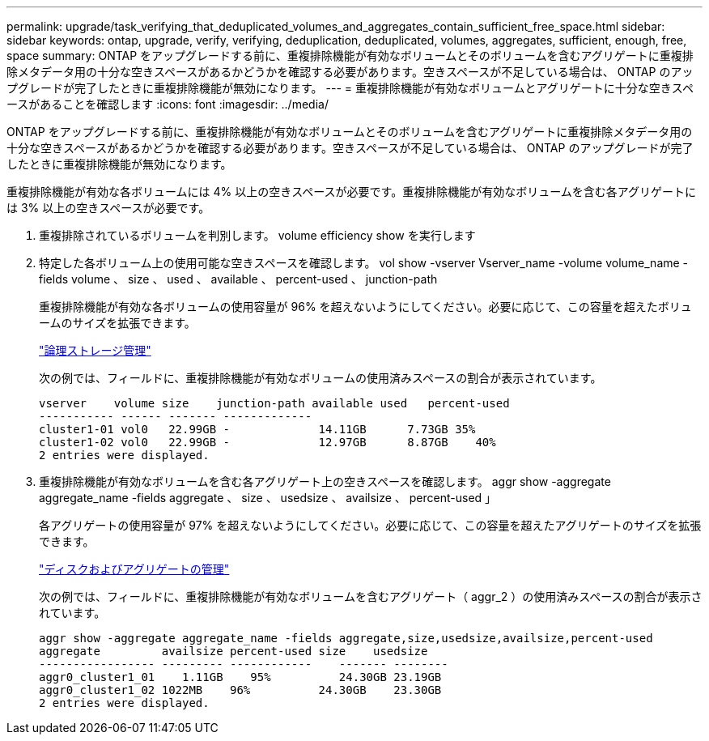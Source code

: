 ---
permalink: upgrade/task_verifying_that_deduplicated_volumes_and_aggregates_contain_sufficient_free_space.html 
sidebar: sidebar 
keywords: ontap, upgrade, verify, verifying, deduplication, deduplicated, volumes, aggregates, sufficient, enough, free, space 
summary: ONTAP をアップグレードする前に、重複排除機能が有効なボリュームとそのボリュームを含むアグリゲートに重複排除メタデータ用の十分な空きスペースがあるかどうかを確認する必要があります。空きスペースが不足している場合は、 ONTAP のアップグレードが完了したときに重複排除機能が無効になります。 
---
= 重複排除機能が有効なボリュームとアグリゲートに十分な空きスペースがあることを確認します
:icons: font
:imagesdir: ../media/


[role="lead"]
ONTAP をアップグレードする前に、重複排除機能が有効なボリュームとそのボリュームを含むアグリゲートに重複排除メタデータ用の十分な空きスペースがあるかどうかを確認する必要があります。空きスペースが不足している場合は、 ONTAP のアップグレードが完了したときに重複排除機能が無効になります。

重複排除機能が有効な各ボリュームには 4% 以上の空きスペースが必要です。重複排除機能が有効なボリュームを含む各アグリゲートには 3% 以上の空きスペースが必要です。

. 重複排除されているボリュームを判別します。 volume efficiency show を実行します
. 特定した各ボリューム上の使用可能な空きスペースを確認します。 vol show -vserver Vserver_name -volume volume_name -fields volume 、 size 、 used 、 available 、 percent-used 、 junction-path
+
重複排除機能が有効な各ボリュームの使用容量が 96% を超えないようにしてください。必要に応じて、この容量を超えたボリュームのサイズを拡張できます。

+
link:../volumes/index.html["論理ストレージ管理"]

+
次の例では、フィールドに、重複排除機能が有効なボリュームの使用済みスペースの割合が表示されています。

+
[listing]
----
vserver    volume size    junction-path available used   percent-used
----------- ------ ------- -------------
cluster1-01 vol0   22.99GB -             14.11GB      7.73GB 35%
cluster1-02 vol0   22.99GB -             12.97GB      8.87GB    40%
2 entries were displayed.
----
. 重複排除機能が有効なボリュームを含む各アグリゲート上の空きスペースを確認します。 aggr show -aggregate aggregate_name -fields aggregate 、 size 、 usedsize 、 availsize 、 percent-used 」
+
各アグリゲートの使用容量が 97% を超えないようにしてください。必要に応じて、この容量を超えたアグリゲートのサイズを拡張できます。

+
link:../disks-aggregates/index.html["ディスクおよびアグリゲートの管理"]

+
次の例では、フィールドに、重複排除機能が有効なボリュームを含むアグリゲート（ aggr_2 ）の使用済みスペースの割合が表示されています。

+
[listing]
----
aggr show -aggregate aggregate_name -fields aggregate,size,usedsize,availsize,percent-used
aggregate         availsize percent-used size    usedsize
----------------- --------- ------------    ------- --------
aggr0_cluster1_01    1.11GB    95%          24.30GB 23.19GB
aggr0_cluster1_02 1022MB    96%          24.30GB    23.30GB
2 entries were displayed.
----

